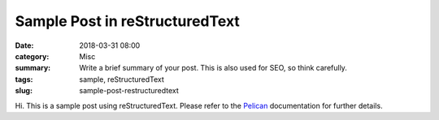 Sample Post in reStructuredText
###############################

:date: 2018-03-31 08:00 
:category: Misc
:summary: Write a brief summary of your post. This is also used for SEO, so think carefully.
:tags: sample, reStructuredText
:slug: sample-post-restructuredtext


Hi. This is a sample post using reStructuredText. Please refer to the Pelican_ documentation for further details.

.. _Pelican: http://docs.getpelican.com/en/stable/
